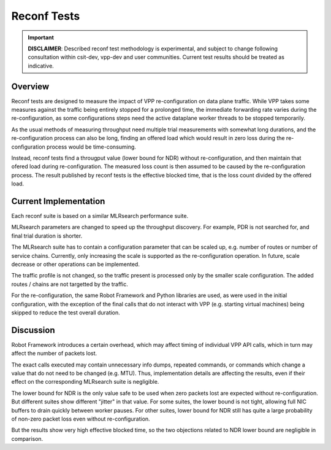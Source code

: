 .. _reconf_tests:

Reconf Tests
^^^^^^^^^^^^

.. important::

    **DISCLAIMER**: Described reconf test methodology is experimental, and
    subject to change following consultation within csit-dev, vpp-dev
    and user communities. Current test results should be treated as indicative.

Overview
~~~~~~~~

Reconf tests are designed to measure the impact of VPP re-configuration
on data plane traffic.
While VPP takes some measures against the traffic being
entirely stopped for a prolonged time,
the immediate forwarding rate varies during the re-configuration,
as some configurations steps need the active dataplane worker threads
to be stopped temporarily.

As the usual methods of measuring throughput need multiple trial measurements
with somewhat long durations, and the re-configuration process can also be long,
finding an offered load which would result in zero loss
during the re-configuration process would be time-consuming.

Instead, reconf tests find a througput value (lower bound for NDR)
without re-configuration, and then maintain that ofered load
during re-configuration. The measured loss count is then assumed to be caused
by the re-configuration process. The result published by reconf tests
is the effective blocked time, that is
the loss count divided by the offered load.

Current Implementation
~~~~~~~~~~~~~~~~~~~~~~

Each reconf suite is based on a similar MLRsearch performance suite.

MLRsearch parameters are changed to speed up the throughput discovery.
For example, PDR is not searched for, and final trial duration is shorter.

The MLRsearch suite has to contain a configuration parameter
that can be scaled up, e.g. number of routes or number of service chains.
Currently, only increasing the scale is supported
as the re-configuration operation. In future, scale decrease
or other operations can be implemented.

The traffic profile is not changed, so the traffic present is processed
only by the smaller scale configuration. The added routes / chains
are not targetted by the traffic.

For the re-configuration, the same Robot Framework and Python libraries
are used, as were used in the initial configuration, with the exception
of the final calls that do not interact with VPP (e.g. starting
virtual machines) being skipped to reduce the test overall duration.

Discussion
~~~~~~~~~~

Robot Framework introduces a certain overhead, which may affect timing
of individual VPP API calls, which in turn may affect
the number of packets lost.

The exact calls executed may contain unnecessary info dumps, repeated commands,
or commands which change a value that do not need to be changed (e.g. MTU).
Thus, implementation details are affecting the results, even if their effect
on the corresponding MLRsearch suite is negligible.

The lower bound for NDR is the only value safe to be used when zero packets lost
are expected without re-configuration. But different suites show different
"jitter" in that value. For some suites, the lower bound is not tight,
allowing full NIC buffers to drain quickly between worker pauses.
For other suites, lower bound for NDR still has quite a large probability
of non-zero packet loss even without re-configuration.

But the results show very high effective blocked time,
so the two objections related to NDR lower bound are negligible in comparison.
